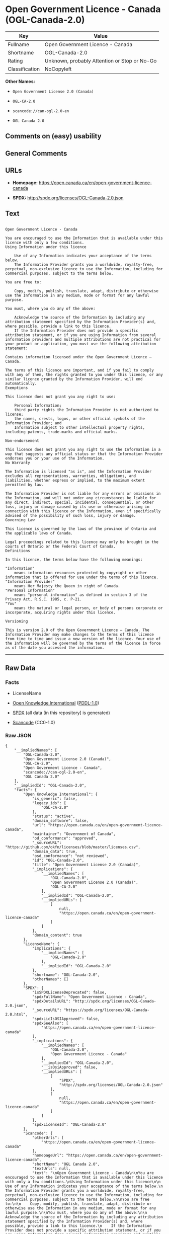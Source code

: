 * Open Government Licence - Canada (OGL-Canada-2.0)
| Key            | Value                                        |
|----------------+----------------------------------------------|
| Fullname       | Open Government Licence - Canada             |
| Shortname      | OGL-Canada-2.0                               |
| Rating         | Unknown, probably Attention or Stop or No-Go |
| Classification | NoCopyleft                                   |

*Other Names:*

- =Open Government License 2.0 (Canada)=

- =OGL-CA-2.0=

- =scancode://can-ogl-2.0-en=

- =OGL Canada 2.0=

** Comments on (easy) usability

** General Comments

** URLs

- *Homepage:* https://open.canada.ca/en/open-government-licence-canada

- *SPDX:* http://spdx.org/licenses/OGL-Canada-2.0.json

** Text
#+BEGIN_EXAMPLE

  Open Government Licence - Canada

  You are encouraged to use the Information that is available under this licence with only a few conditions.
  Using Information under this licence

      Use of any Information indicates your acceptance of the terms below.
      The Information Provider grants you a worldwide, royalty-free, perpetual, non-exclusive licence to use the Information, including for commercial purposes, subject to the terms below.

  You are free to:

      Copy, modify, publish, translate, adapt, distribute or otherwise use the Information in any medium, mode or format for any lawful purpose.

  You must, where you do any of the above:

      Acknowledge the source of the Information by including any attribution statement specified by the Information Provider(s) and, where possible, provide a link to this licence.
      If the Information Provider does not provide a specific attribution statement, or if you are using Information from several information providers and multiple attributions are not practical for your product or application, you must use the following attribution statement:

  Contains information licensed under the Open Government Licence – Canada.

  The terms of this licence are important, and if you fail to comply with any of them, the rights granted to you under this licence, or any similar licence granted by the Information Provider, will end automatically.
  Exemptions

  This licence does not grant you any right to use:

      Personal Information;
      third party rights the Information Provider is not authorized to license;
      the names, crests, logos, or other official symbols of the Information Provider; and
      Information subject to other intellectual property rights, including patents, trade-marks and official marks.

  Non-endorsement

  This licence does not grant you any right to use the Information in a way that suggests any official status or that the Information Provider endorses you or your use of the Information.
  No Warranty

  The Information is licensed "as is", and the Information Provider excludes all representations, warranties, obligations, and liabilities, whether express or implied, to the maximum extent permitted by law.

  The Information Provider is not liable for any errors or omissions in the Information, and will not under any circumstances be liable for any direct, indirect, special, incidental, consequential, or other loss, injury or damage caused by its use or otherwise arising in connection with this licence or the Information, even if specifically advised of the possibility of such loss, injury or damage.
  Governing Law

  This licence is governed by the laws of the province of Ontario and the applicable laws of Canada.

  Legal proceedings related to this licence may only be brought in the courts of Ontario or the Federal Court of Canada.
  Definitions

  In this licence, the terms below have the following meanings:

  "Information"
      means information resources protected by copyright or other information that is offered for use under the terms of this licence.
  "Information Provider"
      means Her Majesty the Queen in right of Canada.
  "Personal Information"
      means "personal information" as defined in section 3 of the Privacy Act, R.S.C. 1985, c. P-21.
  "You"
      means the natural or legal person, or body of persons corporate or incorporate, acquiring rights under this licence.

  Versioning

  This is version 2.0 of the Open Government Licence – Canada. The Information Provider may make changes to the terms of this licence from time to time and issue a new version of the licence. Your use of the Information will be governed by the terms of the licence in force as of the date you accessed the information.
#+END_EXAMPLE

--------------

** Raw Data
*** Facts

- LicenseName

- [[https://github.com/okfn/licenses/blob/master/licenses.csv][Open
  Knowledge International]]
  ([[https://opendatacommons.org/licenses/pddl/1-0/][PDDL-1.0]])

- [[https://spdx.org/licenses/OGL-Canada-2.0.html][SPDX]] (all data [in
  this repository] is generated)

- [[https://github.com/nexB/scancode-toolkit/blob/develop/src/licensedcode/data/licenses/can-ogl-2.0-en.yml][Scancode]]
  (CC0-1.0)

*** Raw JSON
#+BEGIN_EXAMPLE
  {
      "__impliedNames": [
          "OGL-Canada-2.0",
          "Open Government License 2.0 (Canada)",
          "OGL-CA-2.0",
          "Open Government Licence - Canada",
          "scancode://can-ogl-2.0-en",
          "OGL Canada 2.0"
      ],
      "__impliedId": "OGL-Canada-2.0",
      "facts": {
          "Open Knowledge International": {
              "is_generic": false,
              "legacy_ids": [
                  "OGL-CA-2.0"
              ],
              "status": "active",
              "domain_software": false,
              "url": "https://open.canada.ca/en/open-government-licence-canada",
              "maintainer": "Government of Canada",
              "od_conformance": "approved",
              "_sourceURL": "https://github.com/okfn/licenses/blob/master/licenses.csv",
              "domain_data": true,
              "osd_conformance": "not reviewed",
              "id": "OGL-Canada-2.0",
              "title": "Open Government License 2.0 (Canada)",
              "_implications": {
                  "__impliedNames": [
                      "OGL-Canada-2.0",
                      "Open Government License 2.0 (Canada)",
                      "OGL-CA-2.0"
                  ],
                  "__impliedId": "OGL-Canada-2.0",
                  "__impliedURLs": [
                      [
                          null,
                          "https://open.canada.ca/en/open-government-licence-canada"
                      ]
                  ]
              },
              "domain_content": true
          },
          "LicenseName": {
              "implications": {
                  "__impliedNames": [
                      "OGL-Canada-2.0"
                  ],
                  "__impliedId": "OGL-Canada-2.0"
              },
              "shortname": "OGL-Canada-2.0",
              "otherNames": []
          },
          "SPDX": {
              "isSPDXLicenseDeprecated": false,
              "spdxFullName": "Open Government Licence - Canada",
              "spdxDetailsURL": "http://spdx.org/licenses/OGL-Canada-2.0.json",
              "_sourceURL": "https://spdx.org/licenses/OGL-Canada-2.0.html",
              "spdxLicIsOSIApproved": false,
              "spdxSeeAlso": [
                  "https://open.canada.ca/en/open-government-licence-canada"
              ],
              "_implications": {
                  "__impliedNames": [
                      "OGL-Canada-2.0",
                      "Open Government Licence - Canada"
                  ],
                  "__impliedId": "OGL-Canada-2.0",
                  "__isOsiApproved": false,
                  "__impliedURLs": [
                      [
                          "SPDX",
                          "http://spdx.org/licenses/OGL-Canada-2.0.json"
                      ],
                      [
                          null,
                          "https://open.canada.ca/en/open-government-licence-canada"
                      ]
                  ]
              },
              "spdxLicenseId": "OGL-Canada-2.0"
          },
          "Scancode": {
              "otherUrls": [
                  "https://open.canada.ca/en/open-government-licence-canada"
              ],
              "homepageUrl": "https://open.canada.ca/en/open-government-licence-canada",
              "shortName": "OGL Canada 2.0",
              "textUrls": null,
              "text": "\nOpen Government Licence - Canada\n\nYou are encouraged to use the Information that is available under this licence with only a few conditions.\nUsing Information under this licence\n\n    Use of any Information indicates your acceptance of the terms below.\n    The Information Provider grants you a worldwide, royalty-free, perpetual, non-exclusive licence to use the Information, including for commercial purposes, subject to the terms below.\n\nYou are free to:\n\n    Copy, modify, publish, translate, adapt, distribute or otherwise use the Information in any medium, mode or format for any lawful purpose.\n\nYou must, where you do any of the above:\n\n    Acknowledge the source of the Information by including any attribution statement specified by the Information Provider(s) and, where possible, provide a link to this licence.\n    If the Information Provider does not provide a specific attribution statement, or if you are using Information from several information providers and multiple attributions are not practical for your product or application, you must use the following attribution statement:\n\nContains information licensed under the Open Government Licence â Canada.\n\nThe terms of this licence are important, and if you fail to comply with any of them, the rights granted to you under this licence, or any similar licence granted by the Information Provider, will end automatically.\nExemptions\n\nThis licence does not grant you any right to use:\n\n    Personal Information;\n    third party rights the Information Provider is not authorized to license;\n    the names, crests, logos, or other official symbols of the Information Provider; and\n    Information subject to other intellectual property rights, including patents, trade-marks and official marks.\n\nNon-endorsement\n\nThis licence does not grant you any right to use the Information in a way that suggests any official status or that the Information Provider endorses you or your use of the Information.\nNo Warranty\n\nThe Information is licensed \"as is\", and the Information Provider excludes all representations, warranties, obligations, and liabilities, whether express or implied, to the maximum extent permitted by law.\n\nThe Information Provider is not liable for any errors or omissions in the Information, and will not under any circumstances be liable for any direct, indirect, special, incidental, consequential, or other loss, injury or damage caused by its use or otherwise arising in connection with this licence or the Information, even if specifically advised of the possibility of such loss, injury or damage.\nGoverning Law\n\nThis licence is governed by the laws of the province of Ontario and the applicable laws of Canada.\n\nLegal proceedings related to this licence may only be brought in the courts of Ontario or the Federal Court of Canada.\nDefinitions\n\nIn this licence, the terms below have the following meanings:\n\n\"Information\"\n    means information resources protected by copyright or other information that is offered for use under the terms of this licence.\n\"Information Provider\"\n    means Her Majesty the Queen in right of Canada.\n\"Personal Information\"\n    means \"personal information\" as defined in section 3 of the Privacy Act, R.S.C. 1985, c. P-21.\n\"You\"\n    means the natural or legal person, or body of persons corporate or incorporate, acquiring rights under this licence.\n\nVersioning\n\nThis is version 2.0 of the Open Government Licence â Canada. The Information Provider may make changes to the terms of this licence from time to time and issue a new version of the licence. Your use of the Information will be governed by the terms of the licence in force as of the date you accessed the information.",
              "category": "Permissive",
              "osiUrl": null,
              "owner": "Canada Government",
              "_sourceURL": "https://github.com/nexB/scancode-toolkit/blob/develop/src/licensedcode/data/licenses/can-ogl-2.0-en.yml",
              "key": "can-ogl-2.0-en",
              "name": "Open Government Licence Canada 2.0",
              "spdxId": "OGL-Canada-2.0",
              "notes": null,
              "_implications": {
                  "__impliedNames": [
                      "scancode://can-ogl-2.0-en",
                      "OGL Canada 2.0",
                      "OGL-Canada-2.0"
                  ],
                  "__impliedId": "OGL-Canada-2.0",
                  "__impliedCopyleft": [
                      [
                          "Scancode",
                          "NoCopyleft"
                      ]
                  ],
                  "__calculatedCopyleft": "NoCopyleft",
                  "__impliedText": "\nOpen Government Licence - Canada\n\nYou are encouraged to use the Information that is available under this licence with only a few conditions.\nUsing Information under this licence\n\n    Use of any Information indicates your acceptance of the terms below.\n    The Information Provider grants you a worldwide, royalty-free, perpetual, non-exclusive licence to use the Information, including for commercial purposes, subject to the terms below.\n\nYou are free to:\n\n    Copy, modify, publish, translate, adapt, distribute or otherwise use the Information in any medium, mode or format for any lawful purpose.\n\nYou must, where you do any of the above:\n\n    Acknowledge the source of the Information by including any attribution statement specified by the Information Provider(s) and, where possible, provide a link to this licence.\n    If the Information Provider does not provide a specific attribution statement, or if you are using Information from several information providers and multiple attributions are not practical for your product or application, you must use the following attribution statement:\n\nContains information licensed under the Open Government Licence – Canada.\n\nThe terms of this licence are important, and if you fail to comply with any of them, the rights granted to you under this licence, or any similar licence granted by the Information Provider, will end automatically.\nExemptions\n\nThis licence does not grant you any right to use:\n\n    Personal Information;\n    third party rights the Information Provider is not authorized to license;\n    the names, crests, logos, or other official symbols of the Information Provider; and\n    Information subject to other intellectual property rights, including patents, trade-marks and official marks.\n\nNon-endorsement\n\nThis licence does not grant you any right to use the Information in a way that suggests any official status or that the Information Provider endorses you or your use of the Information.\nNo Warranty\n\nThe Information is licensed \"as is\", and the Information Provider excludes all representations, warranties, obligations, and liabilities, whether express or implied, to the maximum extent permitted by law.\n\nThe Information Provider is not liable for any errors or omissions in the Information, and will not under any circumstances be liable for any direct, indirect, special, incidental, consequential, or other loss, injury or damage caused by its use or otherwise arising in connection with this licence or the Information, even if specifically advised of the possibility of such loss, injury or damage.\nGoverning Law\n\nThis licence is governed by the laws of the province of Ontario and the applicable laws of Canada.\n\nLegal proceedings related to this licence may only be brought in the courts of Ontario or the Federal Court of Canada.\nDefinitions\n\nIn this licence, the terms below have the following meanings:\n\n\"Information\"\n    means information resources protected by copyright or other information that is offered for use under the terms of this licence.\n\"Information Provider\"\n    means Her Majesty the Queen in right of Canada.\n\"Personal Information\"\n    means \"personal information\" as defined in section 3 of the Privacy Act, R.S.C. 1985, c. P-21.\n\"You\"\n    means the natural or legal person, or body of persons corporate or incorporate, acquiring rights under this licence.\n\nVersioning\n\nThis is version 2.0 of the Open Government Licence – Canada. The Information Provider may make changes to the terms of this licence from time to time and issue a new version of the licence. Your use of the Information will be governed by the terms of the licence in force as of the date you accessed the information.",
                  "__impliedURLs": [
                      [
                          "Homepage",
                          "https://open.canada.ca/en/open-government-licence-canada"
                      ],
                      [
                          null,
                          "https://open.canada.ca/en/open-government-licence-canada"
                      ]
                  ]
              }
          }
      },
      "__impliedCopyleft": [
          [
              "Scancode",
              "NoCopyleft"
          ]
      ],
      "__calculatedCopyleft": "NoCopyleft",
      "__isOsiApproved": false,
      "__impliedText": "\nOpen Government Licence - Canada\n\nYou are encouraged to use the Information that is available under this licence with only a few conditions.\nUsing Information under this licence\n\n    Use of any Information indicates your acceptance of the terms below.\n    The Information Provider grants you a worldwide, royalty-free, perpetual, non-exclusive licence to use the Information, including for commercial purposes, subject to the terms below.\n\nYou are free to:\n\n    Copy, modify, publish, translate, adapt, distribute or otherwise use the Information in any medium, mode or format for any lawful purpose.\n\nYou must, where you do any of the above:\n\n    Acknowledge the source of the Information by including any attribution statement specified by the Information Provider(s) and, where possible, provide a link to this licence.\n    If the Information Provider does not provide a specific attribution statement, or if you are using Information from several information providers and multiple attributions are not practical for your product or application, you must use the following attribution statement:\n\nContains information licensed under the Open Government Licence – Canada.\n\nThe terms of this licence are important, and if you fail to comply with any of them, the rights granted to you under this licence, or any similar licence granted by the Information Provider, will end automatically.\nExemptions\n\nThis licence does not grant you any right to use:\n\n    Personal Information;\n    third party rights the Information Provider is not authorized to license;\n    the names, crests, logos, or other official symbols of the Information Provider; and\n    Information subject to other intellectual property rights, including patents, trade-marks and official marks.\n\nNon-endorsement\n\nThis licence does not grant you any right to use the Information in a way that suggests any official status or that the Information Provider endorses you or your use of the Information.\nNo Warranty\n\nThe Information is licensed \"as is\", and the Information Provider excludes all representations, warranties, obligations, and liabilities, whether express or implied, to the maximum extent permitted by law.\n\nThe Information Provider is not liable for any errors or omissions in the Information, and will not under any circumstances be liable for any direct, indirect, special, incidental, consequential, or other loss, injury or damage caused by its use or otherwise arising in connection with this licence or the Information, even if specifically advised of the possibility of such loss, injury or damage.\nGoverning Law\n\nThis licence is governed by the laws of the province of Ontario and the applicable laws of Canada.\n\nLegal proceedings related to this licence may only be brought in the courts of Ontario or the Federal Court of Canada.\nDefinitions\n\nIn this licence, the terms below have the following meanings:\n\n\"Information\"\n    means information resources protected by copyright or other information that is offered for use under the terms of this licence.\n\"Information Provider\"\n    means Her Majesty the Queen in right of Canada.\n\"Personal Information\"\n    means \"personal information\" as defined in section 3 of the Privacy Act, R.S.C. 1985, c. P-21.\n\"You\"\n    means the natural or legal person, or body of persons corporate or incorporate, acquiring rights under this licence.\n\nVersioning\n\nThis is version 2.0 of the Open Government Licence – Canada. The Information Provider may make changes to the terms of this licence from time to time and issue a new version of the licence. Your use of the Information will be governed by the terms of the licence in force as of the date you accessed the information.",
      "__impliedURLs": [
          [
              null,
              "https://open.canada.ca/en/open-government-licence-canada"
          ],
          [
              "SPDX",
              "http://spdx.org/licenses/OGL-Canada-2.0.json"
          ],
          [
              "Homepage",
              "https://open.canada.ca/en/open-government-licence-canada"
          ]
      ]
  }
#+END_EXAMPLE

*** Dot Cluster Graph
[[../dot/OGL-Canada-2.0.svg]]
